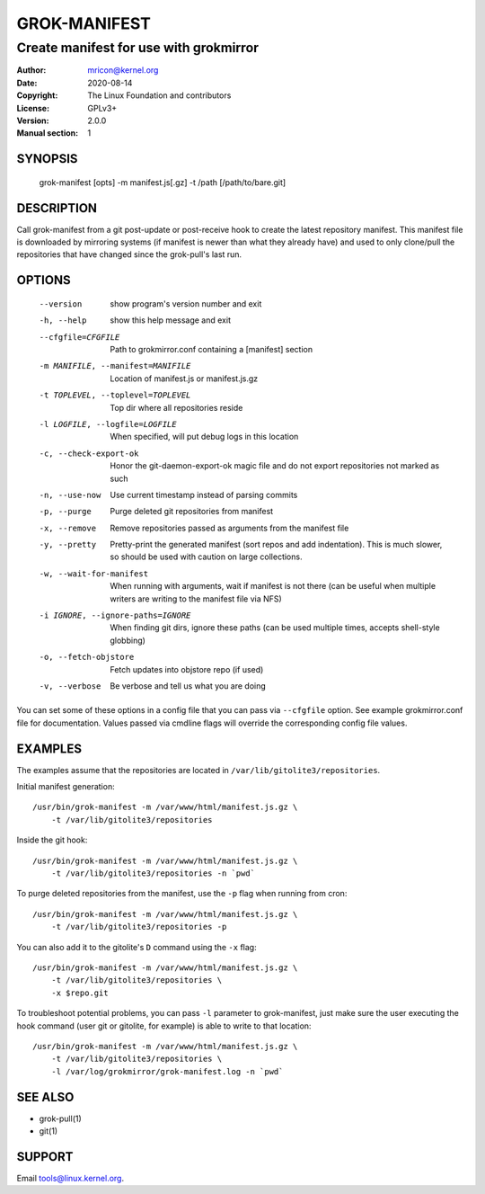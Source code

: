 GROK-MANIFEST
=============
---------------------------------------
Create manifest for use with grokmirror
---------------------------------------

:Author:    mricon@kernel.org
:Date:      2020-08-14
:Copyright: The Linux Foundation and contributors
:License:   GPLv3+
:Version:   2.0.0
:Manual section: 1

SYNOPSIS
--------
    grok-manifest [opts] -m manifest.js[.gz] -t /path [/path/to/bare.git]

DESCRIPTION
-----------
Call grok-manifest from a git post-update or post-receive hook to create
the latest repository manifest. This manifest file is downloaded by
mirroring systems (if manifest is newer than what they already have) and
used to only clone/pull the repositories that have changed since the
grok-pull's last run.

OPTIONS
-------
  --version             show program's version number and exit
  -h, --help            show this help message and exit
  --cfgfile=CFGFILE     Path to grokmirror.conf containing a [manifest] section
  -m MANIFILE, --manifest=MANIFILE
                        Location of manifest.js or manifest.js.gz
  -t TOPLEVEL, --toplevel=TOPLEVEL
                        Top dir where all repositories reside
  -l LOGFILE, --logfile=LOGFILE
                        When specified, will put debug logs in this location
  -c, --check-export-ok
                        Honor the git-daemon-export-ok magic file and
                        do not export repositories not marked as such
  -n, --use-now         Use current timestamp instead of parsing commits
  -p, --purge           Purge deleted git repositories from manifest
  -x, --remove          Remove repositories passed as arguments from
                        the manifest file
  -y, --pretty          Pretty-print the generated manifest (sort repos
                        and add indentation). This is much slower, so
                        should be used with caution on large
                        collections.
  -w, --wait-for-manifest
                        When running with arguments, wait if manifest is not
                        there (can be useful when multiple writers are writing
                        to the manifest file via NFS)
  -i IGNORE, --ignore-paths=IGNORE
                        When finding git dirs, ignore these paths (can be used
                        multiple times, accepts shell-style globbing)
  -o, --fetch-objstore  Fetch updates into objstore repo (if used)
  -v, --verbose         Be verbose and tell us what you are doing

You can set some of these options in a config file that you can pass via
``--cfgfile`` option. See example grokmirror.conf file for
documentation. Values passed via cmdline flags will override the
corresponding config file values.

EXAMPLES
--------
The examples assume that the repositories are located in
``/var/lib/gitolite3/repositories``.

Initial manifest generation::

    /usr/bin/grok-manifest -m /var/www/html/manifest.js.gz \
        -t /var/lib/gitolite3/repositories

Inside the git hook::

    /usr/bin/grok-manifest -m /var/www/html/manifest.js.gz \
        -t /var/lib/gitolite3/repositories -n `pwd`

To purge deleted repositories from the manifest, use the ``-p`` flag
when running from cron::

    /usr/bin/grok-manifest -m /var/www/html/manifest.js.gz \
        -t /var/lib/gitolite3/repositories -p

You can also add it to the gitolite's ``D`` command using the ``-x`` flag::

    /usr/bin/grok-manifest -m /var/www/html/manifest.js.gz \
        -t /var/lib/gitolite3/repositories \
        -x $repo.git

To troubleshoot potential problems, you can pass ``-l`` parameter to
grok-manifest, just make sure the user executing the hook command (user
git or gitolite, for example) is able to write to that location::

    /usr/bin/grok-manifest -m /var/www/html/manifest.js.gz \
        -t /var/lib/gitolite3/repositories \
        -l /var/log/grokmirror/grok-manifest.log -n `pwd`

SEE ALSO
--------
* grok-pull(1)
* git(1)

SUPPORT
-------
Email tools@linux.kernel.org.
